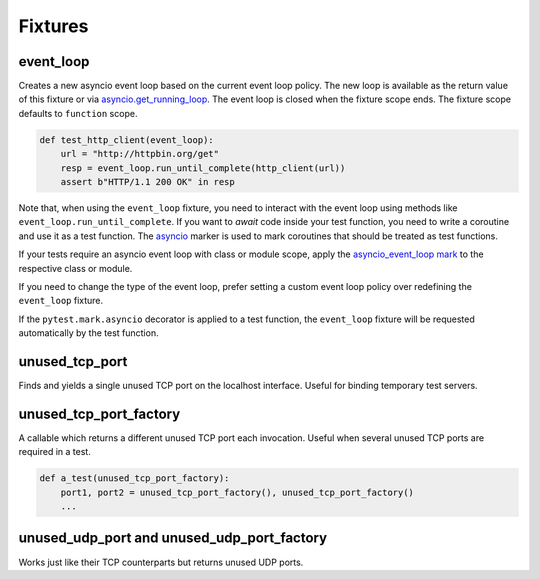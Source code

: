 ========
Fixtures
========

event_loop
==========
Creates a new asyncio event loop based on the current event loop policy. The new loop
is available as the return value of this fixture or via `asyncio.get_running_loop <https://docs.python.org/3/library/asyncio-eventloop.html#asyncio.get_running_loop>`__.
The event loop is closed when the fixture scope ends. The fixture scope defaults
to ``function`` scope.

.. code-block:: python

    def test_http_client(event_loop):
        url = "http://httpbin.org/get"
        resp = event_loop.run_until_complete(http_client(url))
        assert b"HTTP/1.1 200 OK" in resp

Note that, when using the ``event_loop`` fixture, you need to interact with the event loop using methods like ``event_loop.run_until_complete``. If you want to *await* code inside your test function, you need to write a coroutine and use it as a test function. The `asyncio <#pytest-mark-asyncio>`__ marker
is used to mark coroutines that should be treated as test functions.

If your tests require an asyncio event loop with class or module scope, apply the `asyncio_event_loop mark <./markers.html/#pytest-mark-asyncio-event-loop>`__ to the respective class or module.

If you need to change the type of the event loop, prefer setting a custom event loop policy over redefining the ``event_loop`` fixture.

If the ``pytest.mark.asyncio`` decorator is applied to a test function, the ``event_loop``
fixture will be requested automatically by the test function.

unused_tcp_port
===============
Finds and yields a single unused TCP port on the localhost interface. Useful for
binding temporary test servers.

unused_tcp_port_factory
=======================
A callable which returns a different unused TCP port each invocation. Useful
when several unused TCP ports are required in a test.

.. code-block:: python

    def a_test(unused_tcp_port_factory):
        port1, port2 = unused_tcp_port_factory(), unused_tcp_port_factory()
        ...

unused_udp_port and unused_udp_port_factory
===========================================
Works just like their TCP counterparts but returns unused UDP ports.
